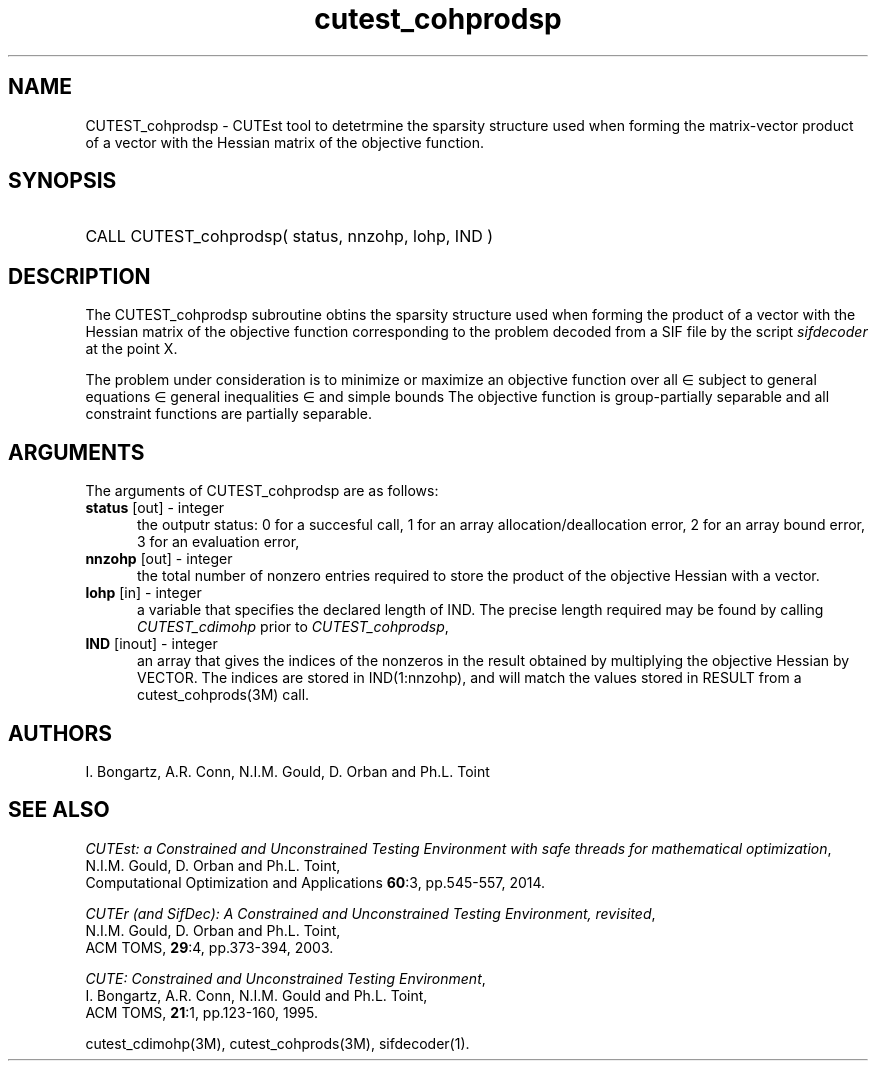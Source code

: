 '\" e  @(#)cutest_cohprodsp v1.5 10/2023;
.TH cutest_cohprodsp 3M "31 Oct 2023" "CUTEst user documentation" "CUTEst user documentation"
.SH NAME
CUTEST_cohprodsp \- CUTEst tool to detetrmine the sparsity structure used when
forming the matrix-vector product of a vector with the Hessian matrix of the 
objective function.
.SH SYNOPSIS
.HP 1i
CALL CUTEST_cohprodsp( status, nnzohp, lohp, IND )
.SH DESCRIPTION
The CUTEST_cohprodsp subroutine obtins the sparsity structure used when
forming the product of a vector with the Hessian matrix of the objective 
function
.EQ
f(x)
.EN
corresponding to the problem decoded from a SIF file by the script
\fIsifdecoder\fP at the point
.EQ
x =
.EN
X.

The problem under consideration
is to minimize or maximize an objective function
.EQ
f(x)
.EN
over all
.EQ
x
.EN
\(mo
.EQ
R sup n
.EN
subject to
general equations
.EQ
c sub i (x) ~=~ 0,
.EN
.EQ
~(i
.EN
\(mo
.EQ
{ 1 ,..., m sub E } ),
.EN
general inequalities
.EQ
c sub i sup l ~<=~ c sub i (x) ~<=~ c sub i sup u,
.EN
.EQ
~(i
.EN
\(mo
.EQ
{ m sub E + 1 ,..., m }),
.EN
and simple bounds
.EQ
x sup l ~<=~ x ~<=~ x sup u.
.EN
The objective function is group-partially separable
and all constraint functions are partially separable.
.LP
.SH ARGUMENTS
The arguments of CUTEST_cohprodsp are as follows:
.TP 5
.B status \fP[out] - integer
the outputr status: 0 for a succesful call, 1 for an array
allocation/deallocation error, 2 for an array bound error,
3 for an evaluation error,
.TP
.B nnzohp \fP[out] - integer
the total number of nonzero entries required to store the product of the
objective Hessian with a vector.
.TP
.B lohp \fP[in] - integer
a variable that specifies the declared length of IND.
The precise length required may be found by calling \fICUTEST_cdimohp\fP prior
to \fICUTEST_cohprodsp\fP,
.TP
.B IND \fP[inout] - integer
an array that gives the indices of the nonzeros in the result obtained by
multiplying the objective Hessian by VECTOR. The indices
are stored in IND(1:nnzohp), and will match the values stored in RESULT 
from a cutest_cohprods(3M) call.
.LP
.SH AUTHORS
I. Bongartz, A.R. Conn, N.I.M. Gould, D. Orban and Ph.L. Toint
.SH "SEE ALSO"
\fICUTEst: a Constrained and Unconstrained Testing
Environment with safe threads for mathematical optimization\fP,
   N.I.M. Gould, D. Orban and Ph.L. Toint,
   Computational Optimization and Applications \fB60\fP:3, pp.545-557, 2014.

\fICUTEr (and SifDec): A Constrained and Unconstrained Testing
Environment, revisited\fP,
   N.I.M. Gould, D. Orban and Ph.L. Toint,
   ACM TOMS, \fB29\fP:4, pp.373-394, 2003.

\fICUTE: Constrained and Unconstrained Testing Environment\fP,
  I. Bongartz, A.R. Conn, N.I.M. Gould and Ph.L. Toint,
  ACM TOMS, \fB21\fP:1, pp.123-160, 1995.

cutest_cdimohp(3M), cutest_cohprods(3M), sifdecoder(1).
